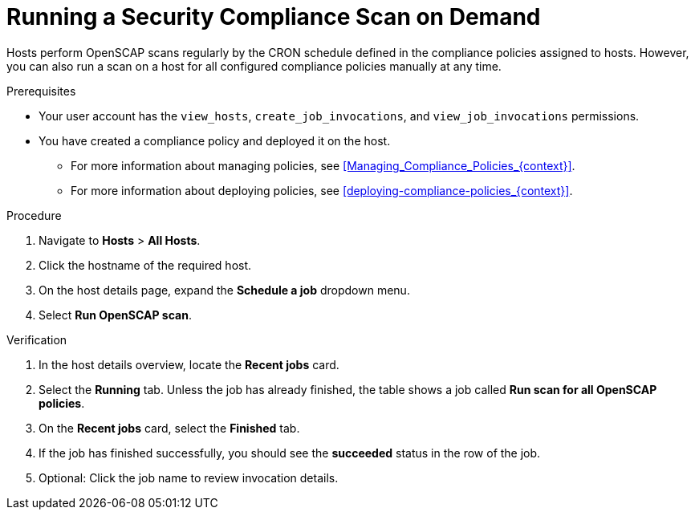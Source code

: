 [id="running-a-security-compliance-scan-on-demand_{context}"]
= Running a Security Compliance Scan on Demand

Hosts perform OpenSCAP scans regularly by the CRON schedule defined in the compliance policies assigned to hosts.
However, you can also run a scan on a host for all configured compliance policies manually at any time.

.Prerequisites
* Your user account has the `view_hosts`, `create_job_invocations`, and `view_job_invocations` permissions.
* You have created a compliance policy and deployed it on the host.
** For more information about managing policies, see xref:Managing_Compliance_Policies_{context}[].
** For more information about deploying policies, see xref:deploying-compliance-policies_{context}[].

.Procedure
. Navigate to *Hosts* > *All Hosts*.
. Click the hostname of the required host.
. On the host details page, expand the *Schedule a job* dropdown menu.
. Select *Run OpenSCAP scan*.

.Verification
. In the host details overview, locate the *Recent jobs* card.
. Select the *Running* tab.
Unless the job has already finished, the table shows a job called *Run scan for all OpenSCAP policies*.
. On the *Recent jobs* card, select the *Finished* tab.
. If the job has finished successfully, you should see the *succeeded* status in the row of the job.
. Optional: Click the job name to review invocation details.